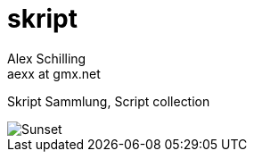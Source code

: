 skript
======
:Author:    Alex Schilling
:Email:     aexx at gmx.net

Skript Sammlung, Script collection

image::sunset.jpg[Sunset]



